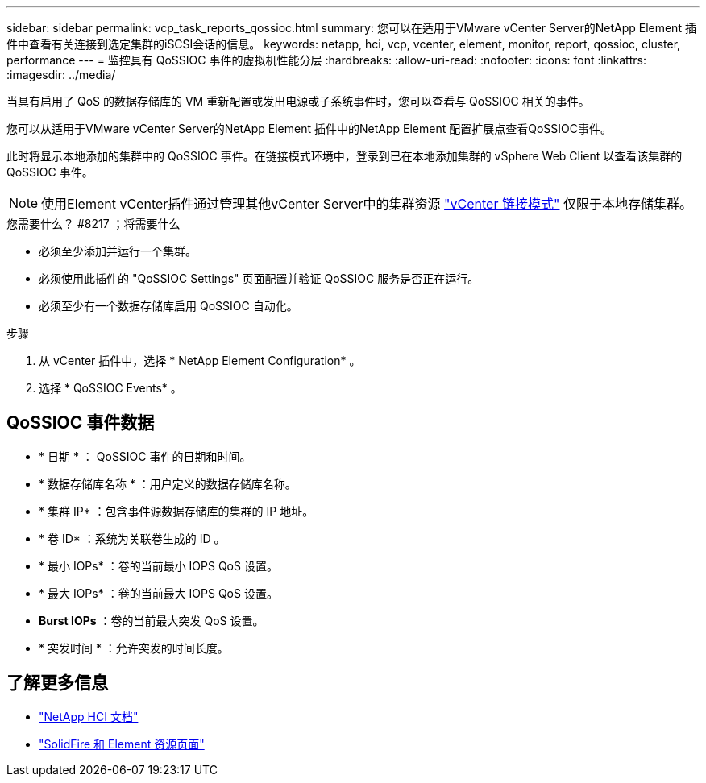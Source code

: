 ---
sidebar: sidebar 
permalink: vcp_task_reports_qossioc.html 
summary: 您可以在适用于VMware vCenter Server的NetApp Element 插件中查看有关连接到选定集群的iSCSI会话的信息。 
keywords: netapp, hci, vcp, vcenter, element, monitor, report, qossioc, cluster, performance 
---
= 监控具有 QoSSIOC 事件的虚拟机性能分层
:hardbreaks:
:allow-uri-read: 
:nofooter: 
:icons: font
:linkattrs: 
:imagesdir: ../media/


[role="lead"]
当具有启用了 QoS 的数据存储库的 VM 重新配置或发出电源或子系统事件时，您可以查看与 QoSSIOC 相关的事件。

您可以从适用于VMware vCenter Server的NetApp Element 插件中的NetApp Element 配置扩展点查看QoSSIOC事件。

此时将显示本地添加的集群中的 QoSSIOC 事件。在链接模式环境中，登录到已在本地添加集群的 vSphere Web Client 以查看该集群的 QoSSIOC 事件。


NOTE: 使用Element vCenter插件通过管理其他vCenter Server中的集群资源 link:vcp_concept_linkedmode.html["vCenter 链接模式"] 仅限于本地存储集群。

.您需要什么？ #8217 ；将需要什么
* 必须至少添加并运行一个集群。
* 必须使用此插件的 "QoSSIOC Settings" 页面配置并验证 QoSSIOC 服务是否正在运行。
* 必须至少有一个数据存储库启用 QoSSIOC 自动化。


.步骤
. 从 vCenter 插件中，选择 * NetApp Element Configuration* 。
. 选择 * QoSSIOC Events* 。




== QoSSIOC 事件数据

* * 日期 * ： QoSSIOC 事件的日期和时间。
* * 数据存储库名称 * ：用户定义的数据存储库名称。
* * 集群 IP* ：包含事件源数据存储库的集群的 IP 地址。
* * 卷 ID* ：系统为关联卷生成的 ID 。
* * 最小 IOPs* ：卷的当前最小 IOPS QoS 设置。
* * 最大 IOPs* ：卷的当前最大 IOPS QoS 设置。
* *Burst IOPs* ：卷的当前最大突发 QoS 设置。
* * 突发时间 * ：允许突发的时间长度。




== 了解更多信息

* https://docs.netapp.com/us-en/hci/index.html["NetApp HCI 文档"^]
* https://www.netapp.com/data-storage/solidfire/documentation["SolidFire 和 Element 资源页面"^]

